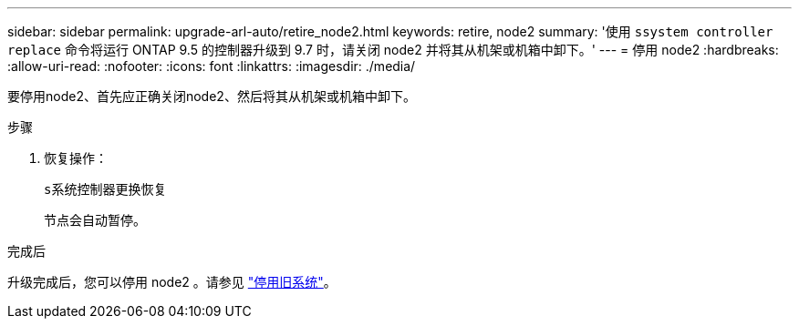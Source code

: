 ---
sidebar: sidebar 
permalink: upgrade-arl-auto/retire_node2.html 
keywords: retire, node2 
summary: '使用 `ssystem controller replace` 命令将运行 ONTAP 9.5 的控制器升级到 9.7 时，请关闭 node2 并将其从机架或机箱中卸下。' 
---
= 停用 node2
:hardbreaks:
:allow-uri-read: 
:nofooter: 
:icons: font
:linkattrs: 
:imagesdir: ./media/


[role="lead"]
要停用node2、首先应正确关闭node2、然后将其从机架或机箱中卸下。

.步骤
. 恢复操作：
+
`s系统控制器更换恢复`

+
节点会自动暂停。



.完成后
升级完成后，您可以停用 node2 。请参见 link:decommission_old_system.html["停用旧系统"]。
